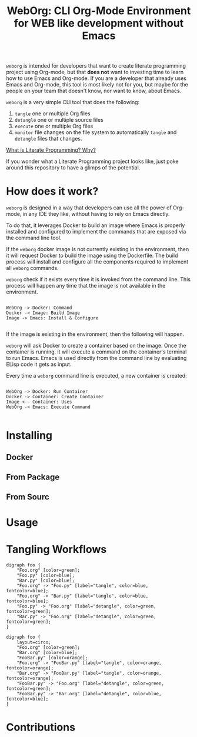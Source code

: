 #+PROPERTY: header-args :eval yes :exports results

#+title: WebOrg: CLI Org-Mode Environment for WEB like development without Emacs

=weborg= is intended for developers that want to create literate programming
project using Org-mode, but that *does not* want to investing time to learn how
to use Emacs and Org-mode. If you are a developer that already uses Emacs and
Org-mode, this tool is most likely not for you, but maybe for the people on your
team that doesn't know, nor want to know, about Emacs.

=weborg= is a very simple CLI tool that does the following:

  1. =tangle= one or multiple Org files
  2. =detangle= one or multiple source files
  3. =execute= one or multiple Org files
  4. =monitor= file changes on the file system to automatically =tangle= and
     =detangle= files that changes.

[[https://fgiasson.com/blog/index.php/2023/08/28/what-is-literate-programming-why/][What is Literate Programming? Why?]]

If you wonder what a Literate Programming project looks like, just poke around
this repository to have a glimps of the potential.

* How does it work?

=weborg= is designed in a way that developers can use all the power of Org-mode,
in any IDE they like, without having to rely on Emacs directly.

To do that, it leverages Docker to build an image where Emacs is properly
installed and configured to implement the commands that are exposed via the
command line tool.

If the =weborg= docker image is not currently existing in the environment, then
it will request Docker to build the image using the Dockerfile. The build
process will install and configure all the components required to implement all
=weborg= commands.

=weborg= check if it exists every time it is invoked from the command line. This
process will happen any time that the image is not available in the environment.

#+BEGIN_SRC plantuml :file imgs/weborg_flow.svg

WebOrg -> Docker: Command
Docker -> Image: Build Image
Image -> Emacs: Install & Configure

#+END_SRC

#+RESULTS:
[[file:imgs/weborg_flow.svg]]

If the image is existing in the environment, then the following will happen.

=weborg= will ask Docker to create a container based on the image. Once the
container is running, it will execute a command on the container's terminal to
run Emacs. Emacs is used directly from the command line by evaluating ELisp code
it gets as input.

Every time a =weborg= command line is executed, a new container is created:


#+BEGIN_SRC plantuml :file imgs/weborg_flow_2.svg

WebOrg -> Docker: Run Container
Docker -> Container: Create Container
Image <-- Container: Uses
WebOrg -> Emacs: Execute Command

#+END_SRC

#+RESULTS:
[[file:imgs/weborg_flow_2.svg]]


* Installing
** Docker
** From Package
** From Sourc
* Usage
* Tangling Workflows

#+BEGIN_SRC plantuml :file imgs/graph.svg
digraph foo {
    "Foo.org" [color=green];
    "Foo.py" [color=blue];
    "Bar.py" [color=blue];
    "Foo.org" -> "Foo.py" [label="tangle", color=blue, fontcolor=blue];
    "Foo.org" -> "Bar.py" [label="tangle", color=blue, fontcolor=blue];
    "Foo.py" -> "Foo.org" [label="detangle", color=green, fontcolor=green];
    "Bar.py" -> "Foo.org" [label="detangle", color=green, fontcolor=green];
}
#+END_SRC

#+RESULTS:
[[file:imgs/graph.svg]]

#+BEGIN_SRC plantuml :file imgs/graph_2.svg
digraph foo {
    layout=circo;
    "Foo.org" [color=green];
    "Bar.org" [color=blue];
    "FooBar.py" [color=orange];
    "Foo.org" -> "FooBar.py" [label="tangle", color=orange, fontcolor=orange];
    "Bar.org" -> "FooBar.py" [label="tangle", color=orange, fontcolor=orange];
    "FooBar.py" -> "Foo.org" [label="detangle", color=green, fontcolor=green];
    "FooBar.py" -> "Bar.org" [label="detangle", color=blue, fontcolor=blue];
}
#+END_SRC

#+RESULTS:
[[file:imgs/graph_2.svg]]

* Contributions



